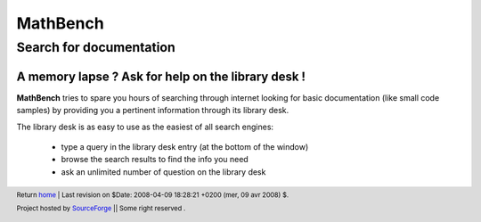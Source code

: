 ===========
 MathBench
===========



Search for documentation
========================


.. _home: ./index.html

.. image:: artwork/mathbench-big.png
   :alt: mathbench-icon
   :class: logo-img


.. |mathbench| replace:: **MathBench**
.. |mathbench-icon| image:: artwork/mathbench.png 
.. |SourceForge.net| image:: http://sflogo.sourceforge.net/sflogo.php?group_id=203145&type=3
                     :alt: Sourceforge.net
.. |CC-BYSA| image:: http://i.creativecommons.org/l/by-sa/3.0/88x31.png
             :alt: Creative Commons License
.. _Python: http://www.python.org



A memory lapse ? Ask for help on the library desk !
---------------------------------------------------

|mathbench| tries to spare you hours of searching through internet
looking for basic documentation (like small code samples) by
providing you a pertinent information through its library desk.


The library desk is as easy to use as the easiest of all search
engines:

  - type a query in the library desk entry (at the bottom of the window)

  - browse the search results to find the info you need

  - ask an unlimited number of question on the library desk


.. image:: images/mathbench_lin_librarydesk.png
   :alt: A few commands in the shell
   :align: center





.. footer:: Return home_ | Last revision on $Date: 2008-04-09 18:28:21 +0200 (mer, 09 avr 2008) $.

            |SourceForge.net| Project hosted by `SourceForge <http://sourceforge.net>`_ || Some right reserved |CC-BYSA|.

